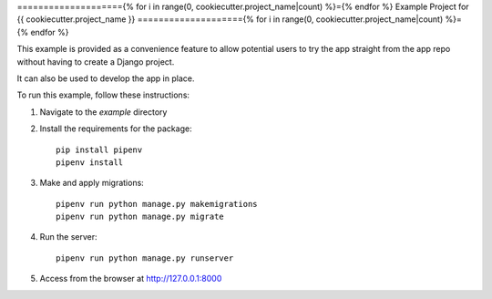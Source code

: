 ===================={% for i in range(0, cookiecutter.project_name|count) %}={% endfor %}
Example Project for {{ cookiecutter.project_name }}
===================={% for i in range(0, cookiecutter.project_name|count) %}={% endfor %}

This example is provided as a convenience feature to allow potential users to try the app straight from the app repo without having to create a Django project.

It can also be used to develop the app in place.

To run this example, follow these instructions:

1. Navigate to the `example` directory
2. Install the requirements for the package::

		pip install pipenv
		pipenv install

3. Make and apply migrations::

		pipenv run python manage.py makemigrations
		pipenv run python manage.py migrate

4. Run the server::

		pipenv run python manage.py runserver

5. Access from the browser at http://127.0.0.1:8000
